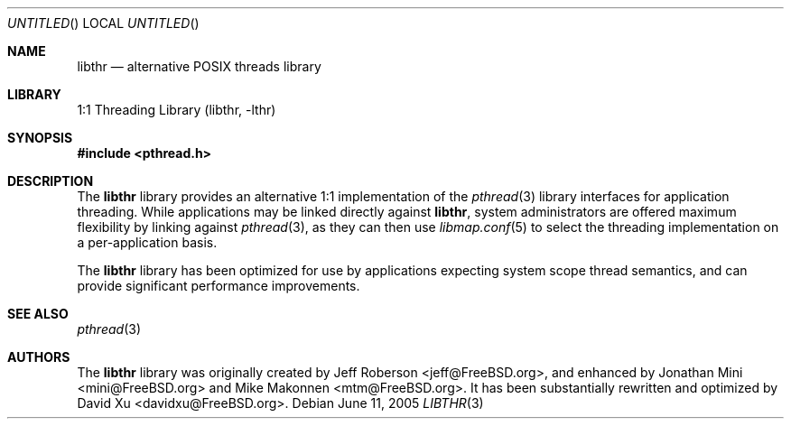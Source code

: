 .\" Copyright (c) 2005 Robert N. M. Watson
.\" All rights reserved.
.\"
.\" Redistribution and use in source and binary forms, with or without
.\" modification, are permitted provided that the following conditions
.\" are met:
.\" 1. Redistributions of source code must retain the above copyright
.\"    notice, this list of conditions and the following disclaimer.
.\" 2. Redistributions in binary form must reproduce the above copyright
.\"    notice, this list of conditions and the following disclaimer in the
.\"    documentation and/or other materials provided with the distribution.
.\"
.\" THIS SOFTWARE IS PROVIDED BY THE AUTHORS AND CONTRIBUTORS ``AS IS'' AND
.\" ANY EXPRESS OR IMPLIED WARRANTIES, INCLUDING, BUT NOT LIMITED TO, THE
.\" IMPLIED WARRANTIES OF MERCHANTABILITY AND FITNESS FOR A PARTICULAR PURPOSE
.\" ARE DISCLAIMED.  IN NO EVENT SHALL THE AUTHORS OR CONTRIBUTORS BE LIABLE
.\" FOR ANY DIRECT, INDIRECT, INCIDENTAL, SPECIAL, EXEMPLARY, OR CONSEQUENTIAL
.\" DAMAGES (INCLUDING, BUT NOT LIMITED TO, PROCUREMENT OF SUBSTITUTE GOODS
.\" OR SERVICES; LOSS OF USE, DATA, OR PROFITS; OR BUSINESS INTERRUPTION)
.\" HOWEVER CAUSED AND ON ANY THEORY OF LIABILITY, WHETHER IN CONTRACT, STRICT
.\" LIABILITY, OR TORT (INCLUDING NEGLIGENCE OR OTHERWISE) ARISING IN ANY WAY
.\" OUT OF THE USE OF THIS SOFTWARE, EVEN IF ADVISED OF THE POSSIBILITY OF
.\" SUCH DAMAGE.
.\"
.\" $FreeBSD: src/lib/libthr/libthr.3,v 1.3.14.1 2008/10/02 02:57:24 kensmith Exp $
.\"
.Dd June 11, 2005
.Os
.Dt LIBTHR 3
.Sh NAME
.Nm libthr
.Nd "alternative POSIX threads library"
.Sh LIBRARY
.Lb libthr
.Sh SYNOPSIS
.In pthread.h
.Sh DESCRIPTION
The
.Nm
library provides an alternative 1:1 implementation of the
.Xr pthread 3
library interfaces for application threading.
While applications may be linked directly against
.Nm ,
system administrators are offered maximum flexibility by linking against
.Xr pthread 3 ,
as they can then use
.Xr libmap.conf 5
to select the threading implementation on a per-application basis.
.Pp
The
.Nm
library
has been optimized for use by applications expecting system scope thread
semantics, and can provide significant performance improvements.
.Sh SEE ALSO
.Xr pthread 3
.Sh AUTHORS
.An -nosplit
The
.Nm
library
was originally created by
.An "Jeff Roberson" Aq jeff@FreeBSD.org ,
and enhanced by
.An "Jonathan Mini" Aq mini@FreeBSD.org
and
.An "Mike Makonnen" Aq mtm@FreeBSD.org .
It has been substantially rewritten and optimized by
.An "David Xu" Aq davidxu@FreeBSD.org .
